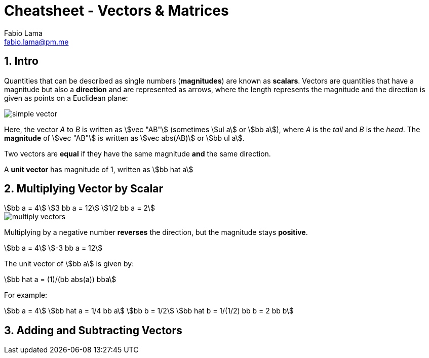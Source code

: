 = Cheatsheet - Vectors & Matrices
Fabio Lama <fabio.lama@pm.me>
:description: Module: CM1015 Computational Mathematics, started 04. April 2022
:doctype: article
:sectnums: 4
:toclevels: 4
:stem:

== Intro

Quantities that can be described as single numbers (**magnitudes**) are known as
**scalars**. Vectors are quantities that have a magnitude but also a
**direction** and are represented as arrows, where the length represents the
magnitude and the direction is given as points on a Euclidean plane:

image::assets/vectors_matrices/simple_vector.png[]

Here, the vector _A_ to _B_ is written as stem:[vec "AB"] (sometimes stem:[ul a]
or stem:[bb a]), where _A_ is the _tail_ and _B_ is the _head_. The
**magnitude** of stem:[vec "AB"] is written as stem:[vec abs(AB)] or stem:[bb
ul a].

Two vectors are **equal** if they have the same magnitude **and** the same
direction.

A **unit vector** has magnitude of 1, written as stem:[bb hat a]

== Multiplying Vector by Scalar

[stem]
++++
bb a = 4\
3 bb a = 12\
1/2 bb a = 2
++++

image::assets/vectors_matrices/multiply_vectors.png[]

Multiplying by a negative number **reverses** the direction, but the magnitude
stays **positive**. 

[stem]
++++
bb a = 4\
-3 bb a = 12
++++

The unit vector of stem:[bb a] is given by:

[stem]
++++
bb hat a = (1)/(bb abs(a)) bba
++++

For example:

[stem]
++++
bb a = 4\
bb hat a = 1/4 bb a\
bb b = 1/2\
bb hat b = 1/(1/2) bb b = 2 bb b
++++

== Adding and Subtracting Vectors